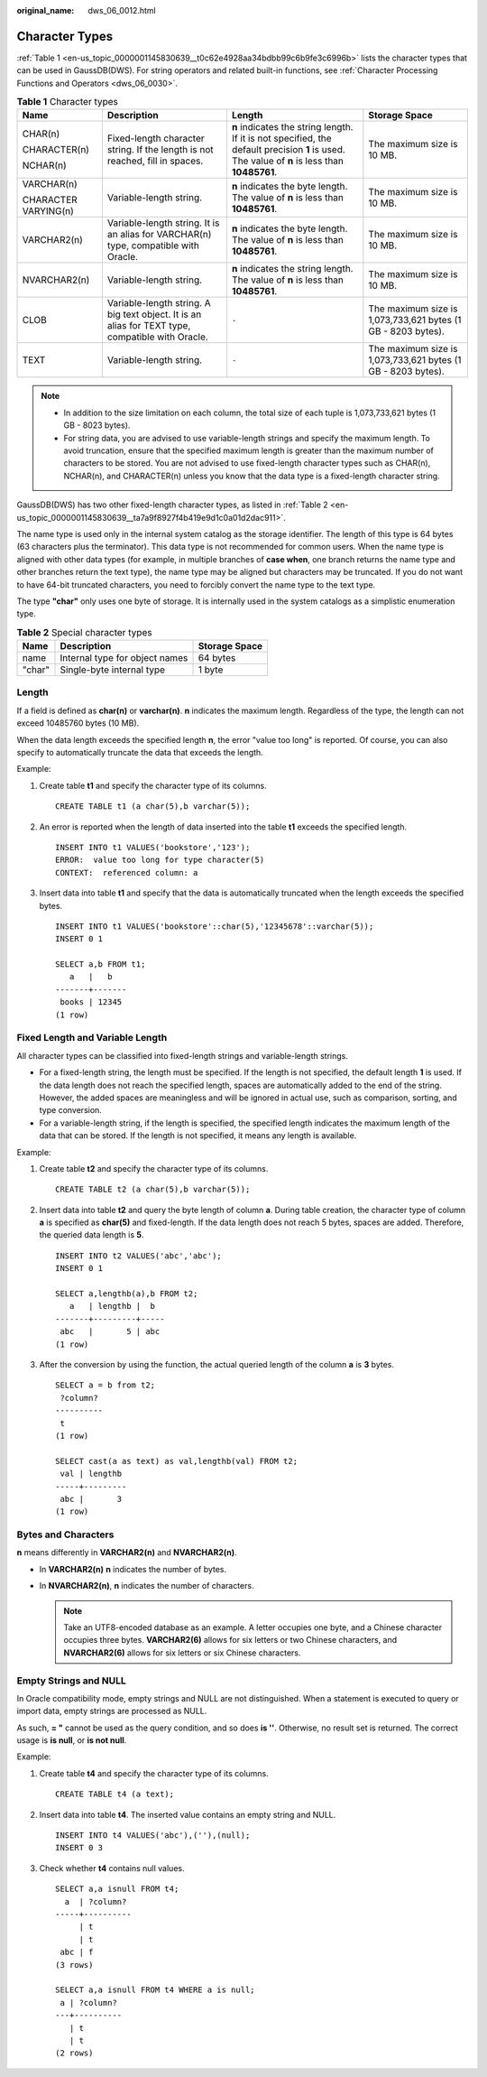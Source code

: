 :original_name: dws_06_0012.html

.. _dws_06_0012:

Character Types
===============

:ref:`Table 1 <en-us_topic_0000001145830639__t0c62e4928aa34bdbb99c6b9fe3c6996b>` lists the character types that can be used in GaussDB(DWS). For string operators and related built-in functions, see :ref:`Character Processing Functions and Operators <dws_06_0030>`.

.. _en-us_topic_0000001145830639__t0c62e4928aa34bdbb99c6b9fe3c6996b:

.. table:: **Table 1** Character types

   +----------------------+--------------------------------------------------------------------------------------------------+-----------------------------------------------------------------------------------------------------------------------------------------------+--------------------------------------------------------------+
   | Name                 | Description                                                                                      | Length                                                                                                                                        | Storage Space                                                |
   +======================+==================================================================================================+===============================================================================================================================================+==============================================================+
   | CHAR(n)              | Fixed-length character string. If the length is not reached, fill in spaces.                     | **n** indicates the string length. If it is not specified, the default precision **1** is used. The value of **n** is less than **10485761**. | The maximum size is 10 MB.                                   |
   |                      |                                                                                                  |                                                                                                                                               |                                                              |
   | CHARACTER(n)         |                                                                                                  |                                                                                                                                               |                                                              |
   |                      |                                                                                                  |                                                                                                                                               |                                                              |
   | NCHAR(n)             |                                                                                                  |                                                                                                                                               |                                                              |
   +----------------------+--------------------------------------------------------------------------------------------------+-----------------------------------------------------------------------------------------------------------------------------------------------+--------------------------------------------------------------+
   | VARCHAR(n)           | Variable-length string.                                                                          | **n** indicates the byte length. The value of **n** is less than **10485761**.                                                                | The maximum size is 10 MB.                                   |
   |                      |                                                                                                  |                                                                                                                                               |                                                              |
   | CHARACTER VARYING(n) |                                                                                                  |                                                                                                                                               |                                                              |
   +----------------------+--------------------------------------------------------------------------------------------------+-----------------------------------------------------------------------------------------------------------------------------------------------+--------------------------------------------------------------+
   | VARCHAR2(n)          | Variable-length string. It is an alias for VARCHAR(n) type, compatible with Oracle.              | **n** indicates the byte length. The value of **n** is less than **10485761**.                                                                | The maximum size is 10 MB.                                   |
   +----------------------+--------------------------------------------------------------------------------------------------+-----------------------------------------------------------------------------------------------------------------------------------------------+--------------------------------------------------------------+
   | NVARCHAR2(n)         | Variable-length string.                                                                          | **n** indicates the string length. The value of **n** is less than **10485761**.                                                              | The maximum size is 10 MB.                                   |
   +----------------------+--------------------------------------------------------------------------------------------------+-----------------------------------------------------------------------------------------------------------------------------------------------+--------------------------------------------------------------+
   | CLOB                 | Variable-length string. A big text object. It is an alias for TEXT type, compatible with Oracle. | ``-``                                                                                                                                         | The maximum size is 1,073,733,621 bytes (1 GB - 8203 bytes). |
   +----------------------+--------------------------------------------------------------------------------------------------+-----------------------------------------------------------------------------------------------------------------------------------------------+--------------------------------------------------------------+
   | TEXT                 | Variable-length string.                                                                          | ``-``                                                                                                                                         | The maximum size is 1,073,733,621 bytes (1 GB - 8203 bytes). |
   +----------------------+--------------------------------------------------------------------------------------------------+-----------------------------------------------------------------------------------------------------------------------------------------------+--------------------------------------------------------------+

.. note::

   -  In addition to the size limitation on each column, the total size of each tuple is 1,073,733,621 bytes (1 GB - 8023 bytes).
   -  For string data, you are advised to use variable-length strings and specify the maximum length. To avoid truncation, ensure that the specified maximum length is greater than the maximum number of characters to be stored. You are not advised to use fixed-length character types such as CHAR(n), NCHAR(n), and CHARACTER(n) unless you know that the data type is a fixed-length character string.

GaussDB(DWS) has two other fixed-length character types, as listed in :ref:`Table 2 <en-us_topic_0000001145830639__ta7a9f8927f4b419e9d1c0a01d2dac911>`.

The name type is used only in the internal system catalog as the storage identifier. The length of this type is 64 bytes (63 characters plus the terminator). This data type is not recommended for common users. When the name type is aligned with other data types (for example, in multiple branches of **case when**, one branch returns the name type and other branches return the text type), the name type may be aligned but characters may be truncated. If you do not want to have 64-bit truncated characters, you need to forcibly convert the name type to the text type.

The type **"char"** only uses one byte of storage. It is internally used in the system catalogs as a simplistic enumeration type.

.. _en-us_topic_0000001145830639__ta7a9f8927f4b419e9d1c0a01d2dac911:

.. table:: **Table 2** Special character types

   ====== ============================== =============
   Name   Description                    Storage Space
   ====== ============================== =============
   name   Internal type for object names 64 bytes
   "char" Single-byte internal type      1 byte
   ====== ============================== =============

Length
------

If a field is defined as **char(n)** or **varchar(n)**. **n** indicates the maximum length. Regardless of the type, the length can not exceed 10485760 bytes (10 MB).

When the data length exceeds the specified length **n**, the error "value too long" is reported. Of course, you can also specify to automatically truncate the data that exceeds the length.

Example:

#. Create table **t1** and specify the character type of its columns.

   ::

      CREATE TABLE t1 (a char(5),b varchar(5));

#. An error is reported when the length of data inserted into the table **t1** exceeds the specified length.

   ::

      INSERT INTO t1 VALUES('bookstore','123');
      ERROR:  value too long for type character(5)
      CONTEXT:  referenced column: a

#. Insert data into table **t1** and specify that the data is automatically truncated when the length exceeds the specified bytes.

   ::

      INSERT INTO t1 VALUES('bookstore'::char(5),'12345678'::varchar(5));
      INSERT 0 1

      SELECT a,b FROM t1;
         a   |   b
      -------+-------
       books | 12345
      (1 row)

Fixed Length and Variable Length
--------------------------------

All character types can be classified into fixed-length strings and variable-length strings.

-  For a fixed-length string, the length must be specified. If the length is not specified, the default length **1** is used. If the data length does not reach the specified length, spaces are automatically added to the end of the string. However, the added spaces are meaningless and will be ignored in actual use, such as comparison, sorting, and type conversion.
-  For a variable-length string, if the length is specified, the specified length indicates the maximum length of the data that can be stored. If the length is not specified, it means any length is available.

Example:

#. Create table **t2** and specify the character type of its columns.

   ::

      CREATE TABLE t2 (a char(5),b varchar(5));

#. Insert data into table **t2** and query the byte length of column **a**. During table creation, the character type of column **a** is specified as **char(5)** and fixed-length. If the data length does not reach 5 bytes, spaces are added. Therefore, the queried data length is **5**.

   ::

      INSERT INTO t2 VALUES('abc','abc');
      INSERT 0 1

      SELECT a,lengthb(a),b FROM t2;
         a   | lengthb |  b
      -------+---------+-----
       abc   |       5 | abc
      (1 row)

#. After the conversion by using the function, the actual queried length of the column **a** is **3** bytes.

   ::

      SELECT a = b from t2;
       ?column?
      ----------
       t
      (1 row)

      SELECT cast(a as text) as val,lengthb(val) FROM t2;
       val | lengthb
      -----+---------
       abc |       3
      (1 row)

Bytes and Characters
--------------------

**n** means differently in **VARCHAR2(n)** and **NVARCHAR2(n)**.

-  In **VARCHAR2(n)** **n** indicates the number of bytes.
-  In **NVARCHAR2(n)**, **n** indicates the number of characters.

   .. note::

      Take an UTF8-encoded database as an example. A letter occupies one byte, and a Chinese character occupies three bytes. **VARCHAR2(6)** allows for six letters or two Chinese characters, and **NVARCHAR2(6)** allows for six letters or six Chinese characters.

Empty Strings and NULL
----------------------

In Oracle compatibility mode, empty strings and NULL are not distinguished. When a statement is executed to query or import data, empty strings are processed as NULL.

As such, **= "** cannot be used as the query condition, and so does **is ''**. Otherwise, no result set is returned. The correct usage is **is null**, or **is not null**.

Example:

#. Create table **t4** and specify the character type of its columns.

   ::

      CREATE TABLE t4 (a text);

#. Insert data into table **t4**. The inserted value contains an empty string and NULL.

   ::

      INSERT INTO t4 VALUES('abc'),(''),(null);
      INSERT 0 3

#. Check whether **t4** contains null values.

   ::

      SELECT a,a isnull FROM t4;
        a  | ?column?
      -----+----------
           | t
           | t
       abc | f
      (3 rows)

      SELECT a,a isnull FROM t4 WHERE a is null;
       a | ?column?
      ---+----------
         | t
         | t
      (2 rows)
